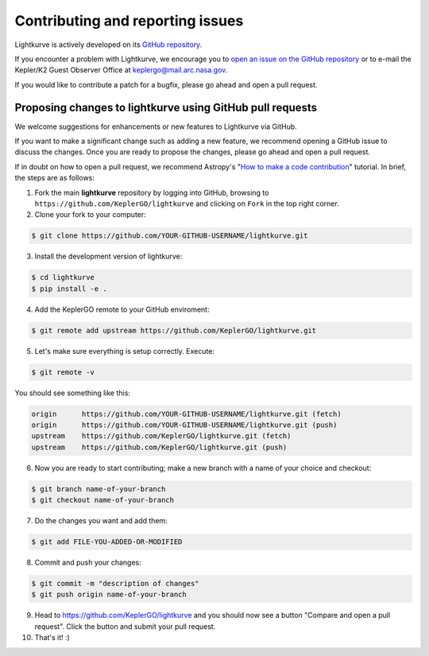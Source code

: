 .. _contributing:

=================================
Contributing and reporting issues
=================================

Lightkurve is actively developed on its `GitHub repository <https://github.com/KeplerGO/lightkurve>`_.

If you encounter a problem with Lightkurve, we encourage you to
`open an issue on the GitHub repository <https://github.com/KeplerGO/lightkurve/issues>`_
or to e-mail the Kepler/K2 Guest Observer Office at keplergo@mail.arc.nasa.gov.

If you would like to contribute a patch for a bugfix, please go ahead and open a pull request.


Proposing changes to lightkurve using GitHub pull requests
----------------------------------------------------------

We welcome suggestions for enhancements or new features to Lightkurve via GitHub.

If you want to make a significant change such as adding a new feature, we recommend opening a GitHub issue to discuss the changes.
Once you are ready to propose the changes, please go ahead and open a pull request.

If in doubt on how to open a pull request, we recommend Astropy's
"`How to make a code contribution <http://docs.astropy.org/en/stable/development/workflow/development_workflow.html>`_" tutorial.
In brief, the steps are as follows:

1. Fork the main **lightkurve** repository by logging into GitHub, browsing to
   ``https://github.com/KeplerGO/lightkurve`` and clicking on ``Fork`` in the top right corner.

2. Clone your fork to your computer:

.. code-block:: bash

    $ git clone https://github.com/YOUR-GITHUB-USERNAME/lightkurve.git

3. Install the development version of lightkurve:

.. code-block:: bash

    $ cd lightkurve
    $ pip install -e .

4. Add the KeplerGO remote to your GitHub enviroment:

.. code-block:: bash

    $ git remote add upstream https://github.com/KeplerGO/lightkurve.git

5. Let's make sure everything is setup correctly. Execute:

.. code-block:: bash

    $ git remote -v

You should see something like this:

.. code-block:: bash

    origin	https://github.com/YOUR-GITHUB-USERNAME/lightkurve.git (fetch)
    origin	https://github.com/YOUR-GITHUB-USERNAME/lightkurve.git (push)
    upstream	https://github.com/KeplerGO/lightkurve.git (fetch)
    upstream	https://github.com/KeplerGO/lightkurve.git (push)

6. Now you are ready to start contributing; make a new branch with a name of your choice and checkout:

.. code-block:: bash

    $ git branch name-of-your-branch
    $ git checkout name-of-your-branch

7. Do the changes you want and add them:

.. code-block:: bash

    $ git add FILE-YOU-ADDED-OR-MODIFIED

8. Commit and push your changes:

.. code-block:: bash

    $ git commit -m "description of changes"
    $ git push origin name-of-your-branch

9. Head to https://github.com/KeplerGO/lightkurve and you should now see a button
   "Compare and open a pull request".  Click the button and submit your pull request.


10. That's it! :)
